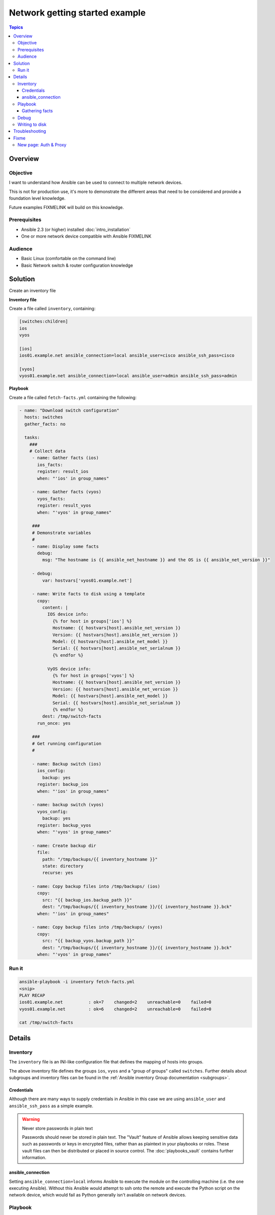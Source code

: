 .. network-example-facts:

*******************************
Network getting started example
*******************************

.. contents:: Topics


Overview
========

Objective
---------

I want to understand how Ansible can be used to connect to multiple network devices.

This is not for production use, it's more to demonstrate the different areas that need to be considered and provide a foundation level knowledge.

Future examples FIXMELINK will build on this knowledge.

Prerequisites
-------------

* Ansible 2.3 (or higher) installed :doc:`intro_installation`
* One or more network device compatible with Ansible FIXMELINK

Audience
--------

* Basic Linux (comfortable on the command line)
* Basic Network switch & router configuration knowledge


Solution
=========

Create an inventory file


**Inventory file**

Create a file called ``inventory``, containing:

.. code-block::

   [switches:children]
   ios
   vyos

   [ios]
   ios01.example.net ansible_connection=local ansible_user=cisco ansible_ssh_pass=cisco

   [vyos]
   vyos01.example.net ansible_connection=local ansible_user=admin ansible_ssh_pass=admin


**Playbook**

Create a file called ``fetch-facts.yml`` containing the following:

.. code-block:: yaml

   - name: "Download switch configuration"
     hosts: switches
     gather_facts: no

     tasks:
       ###
       # Collect data
        - name: Gather facts (ios)
          ios_facts:
          register: result_ios
          when: "'ios' in group_names"

        - name: Gather facts (vyos)
          vyos_facts:
          register: result_vyos
          when: "'vyos' in group_names"

        ###
        # Demonstrate variables
        #
        - name: Display some facts
          debug:
            msg: "The hostname is {{ ansible_net_hostname }} and the OS is {{ ansible_net_version }}"

        - debug:
            var: hostvars['vyos01.example.net']

        - name: Write facts to disk using a template
          copy:
            content: |
              IOS device info:
                {% for host in groups['ios'] %}
                Hostname: {{ hostvars[host].ansible_net_version }}
                Version: {{ hostvars[host].ansible_net_version }}
                Model: {{ hostvars[host].ansible_net_model }}
                Serial: {{ hostvars[host].ansible_net_serialnum }}
                {% endfor %}

              VyOS device info:
                {% for host in groups['vyos'] %}
                Hostname: {{ hostvars[host].ansible_net_version }}
                Version: {{ hostvars[host].ansible_net_version }}
                Model: {{ hostvars[host].ansible_net_model }}
                Serial: {{ hostvars[host].ansible_net_serialnum }}
                {% endfor %}
            dest: /tmp/switch-facts
          run_once: yes

        ###
        # Get running configuration
        #

        - name: Backup switch (ios)
          ios_config:
            backup: yes
          register: backup_ios
          when: "'ios' in group_names"

        - name: backup switch (vyos)
          vyos_config:
            backup: yes
          register: backup_vyos
          when: "'vyos' in group_names"

        - name: Create backup dir
          file:
            path: "/tmp/backups/{{ inventory_hostname }}"
            state: directory
            recurse: yes

        - name: Copy backup files into /tmp/backups/ (ios)
          copy:
            src: "{{ backup_ios.backup_path }}"
            dest: "/tmp/backups/{{ inventory_hostname }}/{{ inventory_hostname }}.bck"
          when: "'ios' in group_names"

        - name: Copy backup files into /tmp/backups/ (vyos)
          copy:
            src: "{{ backup_vyos.backup_path }}"
            dest: "/tmp/backups/{{ inventory_hostname }}/{{ inventory_hostname }}.bck"
          when: "'vyos' in group_names"


Run it
------

.. code-block:: console

   ansible-playbook -i inventory fetch-facts.yml
   <snip>
   PLAY RECAP
   ios01.example.net          : ok=7    changed=2    unreachable=0    failed=0
   vyos01.example.net         : ok=6    changed=2    unreachable=0    failed=0

   cat /tmp/switch-facts

Details
=======

Inventory
---------

The ``inventory`` file is an INI-like configuration file that defines the mapping of hosts into groups.

The above inventory file defines the groups ``ios``, ``vyos`` and a "group of groups" called ``switches``. Further details about subgroups and inventory files can be found in the :ref:`Ansible inventory Group documentation <subgroups>`.


Credentials
^^^^^^^^^^^

Although there are many ways to supply credentials in Ansible in this case we are using ``ansible_user`` and ``ansible_ssh_pass`` as a simple example.


.. warning:: Never store passwords in plain text

   Passwords should never be stored in plain text. The "Vault" feature of Ansible allows keeping sensitive data such as passwords or keys in encrypted files, rather than as plaintext in your playbooks or roles. These vault files can then be distributed or placed in source control. The :doc:`playbooks_vault` contains further information.

ansible_connection
^^^^^^^^^^^^^^^^^^

Setting ``ansible_connection=local`` informs Ansible to execute the module on the controlling machine (i.e. the one executing Ansible). Without this Ansible would attempt to ssh onto the remote and execute the Python script on the network device, which would fail as Python generally isn't available on network devices.


Playbook
--------

Gathering facts
^^^^^^^^^^^^^^^

Here we use the ``_facts`` modules :ref:`ios_facts <ios_facts>` and :ref:`vyos_facts <vyos_facts>` to connect to the remote device. As the credentials are not explicitly passed via module arguments, Ansible uses the username and password from the inventory file.

The data that the module returns is stored due to the use of the ``register:`` keyword into a variable called ``results_ios`` or ``results_vyos``.

The return values (data returned by a module) are documented in the `Return Values` section of the module docs, in this case :ref:`ios_facts <ios_facts>` and :ref:`vyos_facts <vyos_facts>`.

The task is conditionally run based on the group defined in the inventory file, for more information on the use of conditionals in Ansible Playbooks see :ref:`the_when_statement`.



Debug
-----

Although these tasks are not needed to write data to disk, they are useful to demonstrate some methods of accessing facts about the given or a named host.

More information on this can be found in :ref:`magic_variables_and_hostvars`.

Writing to disk
---------------

* FIXME Link to module docs ios_facts, vyos_facts, copy, debug

Troubleshooting
===============

If you receive an error ``unable to open shell`` please follow the debug steps in :doc:`network_debug_troubleshooting`.


.. seealso::

  * Network landing page
  * intro_inventory
  * playbooks_best_practices.html#best-practices-for-variables-and-vaults

Fixme
=====

* Highlight the command to run in the console section - Look at Sphix documentation
* Agreed: Hello world https://github.com/Dell-Networking/ansible-dellos-examples/blob/master/getfacts_os10.yaml

* Add filename to code-blocks

* Other examples


* Using ``ansible_ssh_pass`` will not work for REST transports such as ``eapi``, ``nxapi`` - What do we here?

* External updates needed

  * Improve vault page and link between ``playbooks_best_practices.html#best-practices-for-variables-and-vaults``, ``ansible-playbook.rst``
  * Link to network intro page table of Persistent connection and version_added table


New page: Auth & Proxy
----------------------

This section needs moving to a new page, just made notes here while I was developing this:

FIXME Link to details regarding different ways to specify credentials (this should be in the main docs somewhere). This should just be a summary that links to the existing docs (``intro_inventory``, ``playbooks_best_practices.html#best-practices-for-variables-and-vaults``, ``ansible-playbook.rst``, etc)

Somewhere in the main docs we need to list the different ways of authenticating


:Command line:

  * Using ``--user`` (``-u``) and ``--ask-pass`` (``-k``).
  * Note: This only works if all devices use the same credentials

:Inventory file:

  :``ansible_user``:

    * Details
    * Link to main docs

  :``ansible_ssh_pass``:

    * Generally used along side ``ansible_user``.
    * Not for REST transports such as `eapi`, `nxapi`.
    * Link to main docs

  :``ansible_ssh_private_key_file``:

    * Details
    * Link to main docs

:top-level module options:

  * As of Ansible 2.3 this is deprecated.
  * Link to main docs

:``provider``: argument to module:

  * This is OK
  * Link to main docs

:Env variables:

  * ``ANSIBLE_NET_USERNAME``
  * ``ANSIBLE_NET_PASSWORD``
